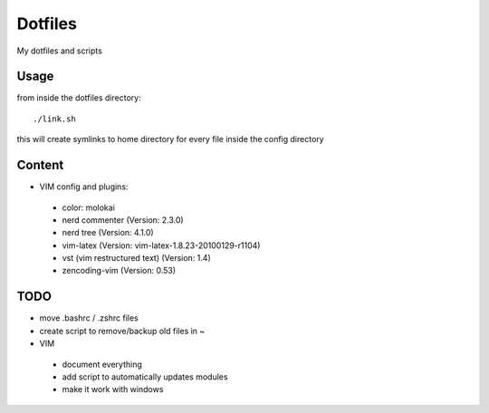 Dotfiles
========

My dotfiles and scripts

Usage
-----
from inside the dotfiles directory::

    ./link.sh

this will create symlinks to home directory for every file inside the config
directory

Content
-------
* VIM config and plugins:
 * color: molokai
 * nerd commenter (Version: 2.3.0)
 * nerd tree (Version: 4.1.0)
 * vim-latex (Version: vim-latex-1.8.23-20100129-r1104)
 * vst (vim restructured text) (Version: 1.4)
 * zencoding-vim (Version: 0.53)

TODO
----
* move .bashrc / .zshrc files
* create script to remove/backup old files in ~
* VIM
 * document everything
 * add script to automatically updates modules
 * make it work with windows
